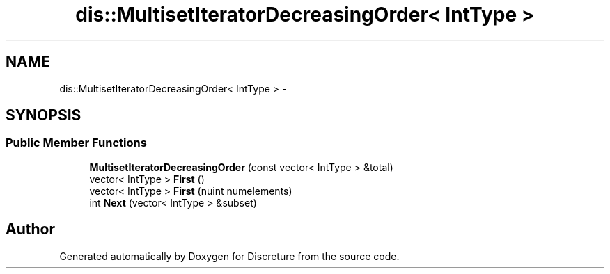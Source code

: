 .TH "dis::MultisetIteratorDecreasingOrder< IntType >" 3 "Sat Nov 21 2015" "Version 1" "Discreture" \" -*- nroff -*-
.ad l
.nh
.SH NAME
dis::MultisetIteratorDecreasingOrder< IntType > \- 
.SH SYNOPSIS
.br
.PP
.SS "Public Member Functions"

.in +1c
.ti -1c
.RI "\fBMultisetIteratorDecreasingOrder\fP (const vector< IntType > &total)"
.br
.ti -1c
.RI "vector< IntType > \fBFirst\fP ()"
.br
.ti -1c
.RI "vector< IntType > \fBFirst\fP (nuint numelements)"
.br
.ti -1c
.RI "int \fBNext\fP (vector< IntType > &subset)"
.br
.in -1c

.SH "Author"
.PP 
Generated automatically by Doxygen for Discreture from the source code\&.
